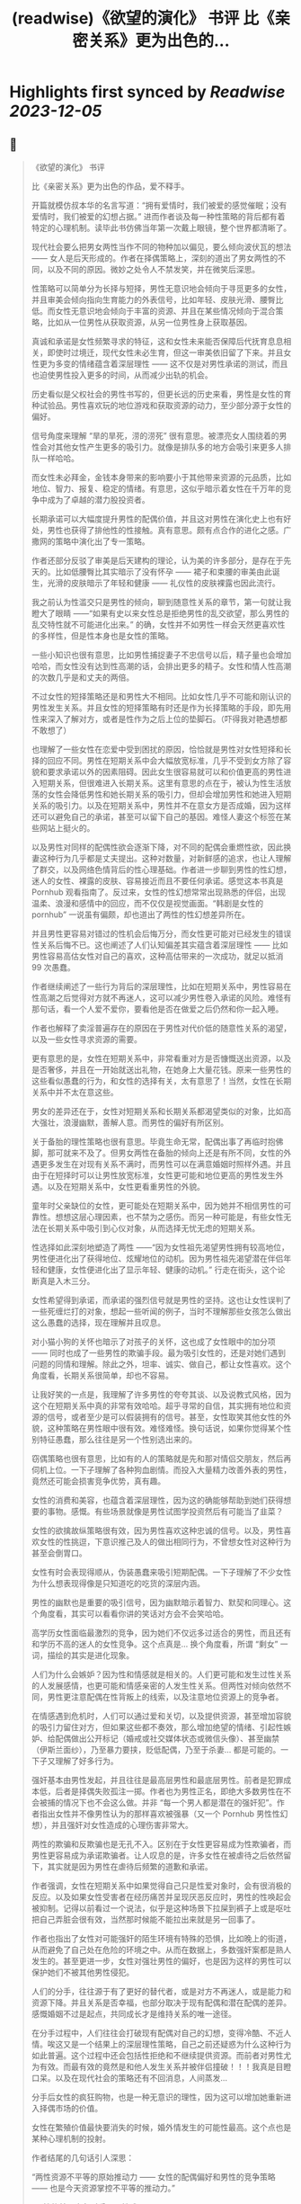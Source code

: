 :PROPERTIES:
:title: (readwise)《欲望的演化》 书评 比《亲密关系》更为出色的...
:END:

:PROPERTIES:
:author: [[OdysseysEth on Twitter]]
:full-title: "《欲望的演化》 书评 比《亲密关系》更为出色的..."
:category: [[tweets]]
:url: https://twitter.com/OdysseysEth/status/1713725212452389300
:image-url: https://pbs.twimg.com/profile_images/1495019639264452613/kWM2KtWc.png
:END:

* Highlights first synced by [[Readwise]] [[2023-12-05]]
** 📌
#+BEGIN_QUOTE
《欲望的演化》 书评

比《亲密关系》更为出色的作品，爱不释手。

开篇就模仿叔本华的名言写道：“拥有爱情时，我们被爱的感觉催眠；没有爱情时，我们被爱的幻想占据。” 进而作者谈及每一种性策略的背后都有着特定的心理机制。读毕此书仿佛当年第一次戴上眼镜，整个世界都清晰了。

现代社会要么把男女两性当作不同的物种加以偏见，要么倾向波伏瓦的想法 —— 女人是后天形成的。作者在择偶策略上，深刻的道出了男女两性的不同，以及不同的原因。微妙之处令人不禁发笑，并在微笑后深思。

性策略可以简单分为长择与短择，男性无意识地会倾向于寻觅更多的女性，并且审美会倾向指向生育能力的外表信号，比如年轻、皮肤光滑、腰臀比低。而女性无意识地会倾向于丰富的资源、并且在某些情况倾向于混合策略，比如从一位男性从获取资源，从另一位男性身上获取基因。

真诚和承诺是女性频繁寻求的特征，这和女性未来能否保障后代抚育息息相关，即使时过境迁，现代女性未必生育，但这一审美依旧留了下来。并且女性更为多变的情绪蕴含着深层理性 —— 这不仅是对男性承诺的测试，而且也迫使男性投入更多的时间，从而减少出轨的机会。

历史看似是父权社会的男性书写的，但更长远的历史来看，男性是女性的育种试验品。男性喜欢玩的地位游戏和获取资源的动力，至少部分源于女性的偏好。

信号角度来理解 “旱的旱死，涝的涝死” 很有意思。被漂亮女人围绕着的男性会对其他女性产生更多的吸引力。就像是排队多的地方会吸引来更多人排队一样哈哈。

而女性未必拜金，金钱本身带来的影响要小于其他带来资源的元品质，比如地位、智力、报复、稳定的情绪。有意思，这似乎暗示着女性在千万年的竞争中成为了卓越的潜力股投资者。

长期承诺可以大幅度提升男性的配偶价值，并且这对男性在演化史上也有好处，男性也获得了排他性的性接触。真有意思。颇有点合作的进化之感。广撒网的策略中演化出了专一策略。

作者还部分反驳了审美是后天建构的理论，认为美的许多部分，是存在于先天的。比如低腰臀比其实暗示了没有怀孕 —— 裙子和束腰的审美由此诞生，光滑的皮肤暗示了年轻和健康 —— 礼仪性的皮肤裸露也因此流行。

我之前认为性滥交只是男性的倾向，聊到随意性关系的章节，第一句就让我瞪大了眼睛 ——“如果有史以来女性总是拒绝男性的乱交欲望，那么男性的乱交特性就不可能进化出来。” 的确，女性并不如男性一样会天然更喜欢性的多样性，但是性本身也是女性的策略。

一些小知识也很有意思，比如男性捕捉妻子不忠信号以后，精子量也会增加哈哈，而女性没有达到性高潮的话，会排出更多的精子。女性和情人性高潮的次数几乎是和丈夫的两倍。

不过女性的短择策略还是和男性大不相同。比如女性几乎不可能和刚认识的男性发生关系。并且女性的短择策略有时还是作为长择策略的手段，即先用性来深入了解对方，或者是性作为之后上位的垫脚石。（吓得我对艳遇想都不敢想了）

也理解了一些女性在恋爱中受到困扰的原因，恰恰就是男性对女性短择和长择的回应不同。男性在短期关系中会大幅放宽标准，几乎不受到女方除了容貌和要求承诺以外的因素阻碍。因此女生很容易就可以和价值更高的男性进入短期关系，但很难进入长期关系。这里有意思的点在于，被认为性生活放荡的女性会降低男性和她长期关系的吸引力，但却会增加男性和她进入短期关系的吸引力。以及在短期关系中，男性并不在意女方是否成婚，因为这样还可以避免自己的承诺，甚至可以留下自己的基因。难怪人妻这个标签在某些网站上挺火的。

以及男性对同样的配偶性欲会逐渐下降，对不同的配偶会重燃性欲，因此换妻这种行为几乎都是丈夫提出。这种对数量，对新鲜感的追求，也让人理解了群交，以及网络色情背后的性心理基础。作者进一步聊到男性的性幻想，迷人的女性、裸露的皮肤、容易接近而且不要任何承诺。感觉这本书真是 Pornhub 观看指南了。反过来，女性的性幻想常常出现熟悉的伴侣，出现温柔、浪漫和感情中的回应，而不仅仅是视觉画面。“韩剧是女性的 pornhub” 一说虽有偏颇，却也道出了两性的性幻想差异所在。

并且男性更容易对错过的性机会后悔万分，而女性更可能对已经发生的错误性关系后悔不已。这也阐述了人们认知偏差其实蕴含着深层理性 —— 比如男性容易高估女性对自己的喜欢，这种高估带来的一次成功，就足以抵消 99 次愚蠢。

作者继续阐述了一些行为背后的深层理性，比如在短期关系中，男性容易在性高潮之后觉得对方就不再迷人，这可以减少男性卷入承诺的风险。难怪有那句话，看一个人爱不爱你，要看他是否在做爱之后仍然和你一起入睡。

作者也解释了卖淫普遍存在的原因在于男性对代价低的随意性关系的渴望，以及一些女性寻求资源的需要。

更有意思的是，女性在短期关系中，非常看重对方是否慷慨送出资源，以及是否奢侈，并且在一开始就送出礼物，在她身上大量花钱。原来一些男性的这些看似愚蠢的行为，和女性的选择有关，太有意思了！当然，女性在长期关系中并不太在意这些。

男女的差异还在于，女性对短期关系和长期关系都渴望类似的对象，比如高大强壮，浪漫幽默，善解人意。而男性的偏好有所区别。

关于备胎的理性策略也很有意思。毕竟生命无常，配偶出事了再临时抱佛脚，那可就来不及了。但男女两性在备胎的倾向上还是有所不同，女性的外遇更多发生在对现有关系不满时，而男性可以在满意婚姻时照样外遇。并且由于在短择时可以让男性放宽标准，女性更可能和地位更高的男性发生外遇。以及在短期关系中，女性更看重男性的外貌。

童年时父亲缺位的女性，更可能处在短期关系中，因为她并不相信男性的可靠性。想想这层心理因素，也不禁为之感伤。而另一种可能是，有些女性无法在长期关系中吸引到心仪对象，从而选择无忧无虑的短期关系。

性选择如此深刻地塑造了两性 ——“因为女性祖先渴望男性拥有较高地位，男性便进化出了获得地位、炫耀地位的动机。因为男性祖先渴望潜在伴侣年轻和健康，女性便进化出了显示年轻、健康的动机。” 行走在街头，这个论断真是入木三分。

女性希望得到承诺，而承诺的强烈信号就是男性的坚持。这也让女性误判了一些死缠烂打的对象，想起一些听闻的例子，当时不理解那些女孩怎么做出这么愚蠢的选择，现在理解并且叹息。

对小猫小狗的关怀也暗示了对孩子的关怀，这也成了女性眼中的加分项 —— 同时也成了一些男性的欺骗手段。最为吸引女性的，还是对她们遇到问题的同情和理解。除此之外，坦率、诚实、做自己，都让女性喜欢。这个角度看，长期关系很简单，却也不容易。

让我好笑的一点是，我理解了许多男性的夸夸其谈、以及说教式风格，因为这个在短期关系中真的非常有效哈哈。超乎寻常的自信，其实拥有地位和资源的信号，或者至少是可以假装拥有的信号。甚至，女性取笑其他女性的外貌，这种策略在男性眼中很有效。难怪难怪。换句话说，如果你觉得某个性别特征愚蠢，那么往往是另一个性别选出来的。

窃偶策略也很有意思，比如有的人的策略就是先和那对情侣交朋友，然后再伺机上位。一下子理解了各种狗血剧情。而投入大量精力改善外表的男性，竟然还可能会损害竞争优势，真有趣。

女性的消费和美容，也蕴含着深层理性，因为这的确能够帮助到她们获得想要的事物。感慨。有些场景就像是男性试图学投资然后有可能当了韭菜？

女性的欲擒故纵策略很有效，因为男性喜欢这种忠诚的信号。以及，男性喜欢女性的性挑逗，下意识推己及人的做出相同行为，不曾想女性对这种行为甚至会倒胃口。

女性有时会表现得顺从，伪装愚蠢来吸引短期配偶。一下子理解了不少女性为什么想表现得像是只知道吃的吃货的深层内涵。

男性的幽默也是重要的吸引信号，因为幽默暗示着智力、默契和同理心。这个角度看，其实可以看看你讲的笑话对方会不会笑哈哈。

高学历女性面临最激烈的竞争，因为她们不仅远多过适合的男性，而且还有和学历不高的迷人的女性竞争。这个点真是... 换个角度看，所谓 “剩女” 一词，描绘的其实是进化现象。

人们为什么会嫉妒？因为性和情感就是相关的。人们更可能和发生过性关系的人发展感情，也更可能和情感亲密的人发生性关系。但两性对倾向依然不同，男性更注意配偶在性背叛上的线索，以及注意地位资源上的竞争者。

在情感遇到危机时，人们可以通过爱和关切，以及提供资源，甚至增加容貌的吸引力留住对方，但如果这些都不奏效，那么增加绝望的情绪、引起性嫉妒、给配偶做出公开标记（婚戒或社交媒体状态或微信头像）、甚至幽禁（伊斯兰面纱），乃至暴力要挟，贬低配偶，乃至于杀妻... 都是可能的。一下子又理解了好多行为。

强奸基本由男性发起，并且往往是最高层男性和最底层男性。前者是犯罪成本低，后者是择偶失败孤注一掷。作者也为男性正名，即绝大多数男性在不会被捕的情况下也不会这么做。并非 “每一个男人都是潜在的强奸犯”。作者指出女性并不像男性认为的那样喜欢被强暴（又一个 Pornhub 男性性幻想），并且强奸对女性造成的心理伤害非常大。

两性的欺骗和反欺骗也是无孔不入。区别在于女性更容易成为性欺骗者，而男性更容易成为承诺欺骗者。让人叹息的是，许多女性在被虐待之后依然留下，其实就是因为男性在虐待后频繁的道歉和承诺。

作者强调，女性在短期关系中如果觉得自己只是性爱对象时，会有很消极的反应。以及如果女性受害者在经历痛苦并呈现厌恶反应时，男性的性唤起会被抑制。记得以前看过一个说法，似乎是这种场景下拉屎到裤子上或是呕吐把自己弄脏会很有效，当然那时候能不能拉出来就是另一回事了。

作者也指出了女性对可能强奸的陌生环境有特殊的恐惧，比如晚上的街道，从而避免了自己处在危险的环境之中。从而在数据上，多数强奸案都是熟人发生的。甚至更进一步，女性对强壮男性的偏好，也是因为这样的男性可以保护她们不被其他男性侵犯。

人们的分手，往往源于有了更好的替代者，或是对方不再迷人，或是能力和资源下降。并且关系是否幸福，也部分取决于现有配偶和潜在配偶的差异。感慨婚姻不过是起点，共同成长才是维持关系的唯一途径。

在分手过程中，人们往往会打破现有配偶对自己的幻想，变得冷酷、不近人情。唉这又是一个结果上的深层理性策略，自己之前还疑惑为什么这种行为如此普遍。这个过程中还会包括性拒绝和不继续提供资源。而前者对男性尤为有效。而最有效的竟然是和他人发生关系并被伴侣撞破！！！我真是目瞪口呆。以及在现代社会的策略还有不回消息，人间蒸发...

分手后女性的疯狂购物，也是一种无意识的理性，因为这可以增加她重新进入择偶市场的价值。

女性在繁殖价值最快要消失的时候，婚外情发生的可能性最高。这个点也是某种心理机制的投射。

作者结尾的几句话引人深思：

“两性资源不平等的原始推动力 —— 女性的配偶偏好和男性的竞争策略 —— 也是今天资源掌控不平等的推动力。”

“两性的首要竞争对手是同性成员。”

“人们总是会责难频繁更换配偶和乱交行为。但是，通常对他们最有好处的，就是在他人心中培养这种道德观点。”

“只有不断探索复杂的人类性策略库，我们才能了解我们从哪里来；只有深入了解为什么这些人类策略能够进化出来，我们才能把握我们将往哪里去。” 
#+END_QUOTE
    date:: [[2023-10-16]]
*** from _《欲望的演化》 书评 比《亲密关系》更为出色的..._ by @OdysseysEth on Twitter
*** [View Tweet](https://twitter.com/OdysseysEth/status/1713725212452389300)